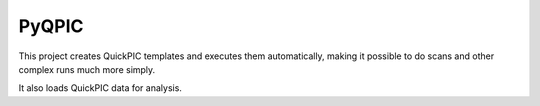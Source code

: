 PyQPIC
======

This project creates QuickPIC templates and executes them
automatically, making it possible to do scans and other
complex runs much more simply.

It also loads QuickPIC data for analysis.



